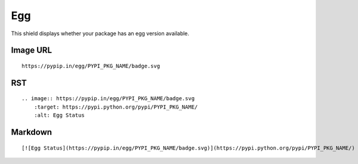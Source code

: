 ===
Egg
===

This shield displays whether your package has an egg version available.

.. image:: https://pypip.in/egg/blackhole/badge.svg?style=flat
    :target: https://pypi.python.org/pypi/blackhole/
    :alt: Egg Status

Image URL
~~~~~~~~~
::

    https://pypip.in/egg/PYPI_PKG_NAME/badge.svg

RST
~~~
::

    .. image:: https://pypip.in/egg/PYPI_PKG_NAME/badge.svg
        :target: https://pypi.python.org/pypi/PYPI_PKG_NAME/
        :alt: Egg Status

Markdown
~~~~~~~~
::

    [![Egg Status](https://pypip.in/egg/PYPI_PKG_NAME/badge.svg)](https://pypi.python.org/pypi/PYPI_PKG_NAME/)
